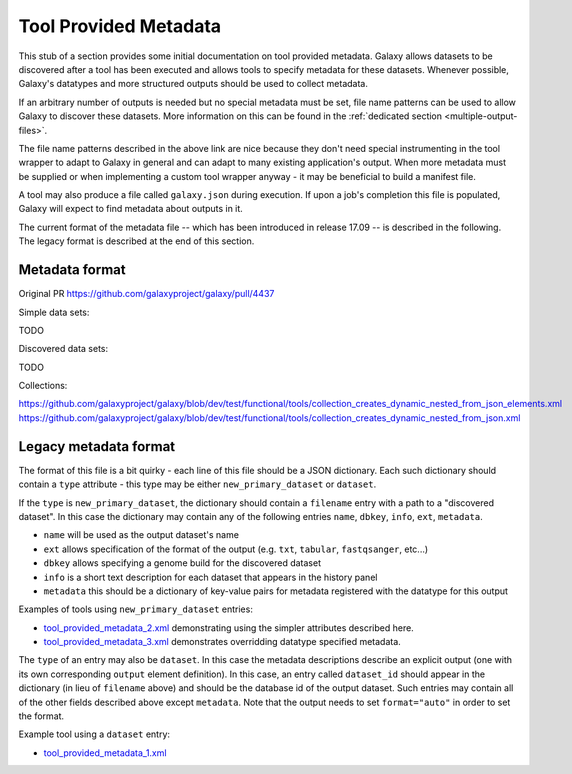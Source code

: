Tool Provided Metadata
==============================

This stub of a section provides some initial documentation on tool provided
metadata. Galaxy allows datasets to be discovered after a tool has been
executed and allows tools to specify metadata for these datasets. Whenever
possible, Galaxy's datatypes and more structured outputs should
be used to collect metadata.

If an arbitrary number of outputs is needed but no special metadata must be set,
file name patterns can be used to allow Galaxy to discover these datasets.
More information on this can be found in the :ref:`dedicated section <multiple-output-files>`.

The file name patterns described in the above link are nice because they don't
need special instrumenting in the tool wrapper to adapt to Galaxy in general and
can adapt to many existing application's output. When more metadata must be 
supplied or when implementing a custom tool wrapper anyway - it may be beneficial
to build a manifest file.

A tool may also produce a file called ``galaxy.json`` during execution. If 
upon a job's completion this file is populated, Galaxy will expect to find metadata
about outputs in it. 

The current format of the metadata file -- which has been introduced in release 17.09 -- 
is described in the following. The legacy format is described at the end of this section.

----------------------------------------------------------------
Metadata format
----------------------------------------------------------------

Original PR https://github.com/galaxyproject/galaxy/pull/4437

Simple data sets:

TODO

Discovered data sets:

TODO

Collections:

https://github.com/galaxyproject/galaxy/blob/dev/test/functional/tools/collection_creates_dynamic_nested_from_json_elements.xml
https://github.com/galaxyproject/galaxy/blob/dev/test/functional/tools/collection_creates_dynamic_nested_from_json.xml

----------------------------------------------------------------
Legacy metadata format
----------------------------------------------------------------

The format of this file is a bit quirky - each line of this file should be a JSON
dictionary. Each such dictionary should contain a ``type`` attribute - this type
may be either ``new_primary_dataset`` or ``dataset``. 

If the ``type`` is ``new_primary_dataset``, the dictionary should contain a 
``filename`` entry with a path to a "discovered dataset". In this case the 
dictionary may contain any of the following entries ``name``, ``dbkey``, ``info``, ``ext``, ``metadata``.

- ``name`` will be used as the output dataset's name
- ``ext`` allows specification of the format of the output (e.g. ``txt``, ``tabular``, ``fastqsanger``, etc...)
- ``dbkey`` allows specifying a genome build for the discovered dataset
- ``info`` is a short text description for each dataset that appears in the history panel
- ``metadata`` this should be a dictionary of key-value pairs for metadata registered with the datatype for this output

Examples of tools using ``new_primary_dataset`` entries:

- `tool_provided_metadata_2.xml <https://github.com/jmchilton/galaxy/blob/2909e74642180bd818019ebdcb62e62f12e56e69/test/functional/tools/tool_provided_metadata_2.xml>`__ demonstrating using the simpler attributes described here.
- `tool_provided_metadata_3.xml <https://github.com/jmchilton/galaxy/blob/2909e74642180bd818019ebdcb62e62f12e56e69/test/functional/tools/tool_provided_metadata_3.xml>`__ demonstrates overridding datatype specified metadata.

The ``type`` of an entry may also be ``dataset``. In this case the metadata 
descriptions describe an explicit output (one with its own corresponding ``output``
element definition). In this case, an entry called ``dataset_id`` should appear in
the dictionary (in lieu of ``filename`` above) and should be the database id of the 
output dataset. Such entries may contain all of the other fields described above except
``metadata``. Note that the output needs to set ``format="auto"`` in order to set the
format.

Example tool using a ``dataset`` entry:

- `tool_provided_metadata_1.xml <https://github.com/jmchilton/galaxy/blob/2909e74642180bd818019ebdcb62e62f12e56e69/test/functional/tools/tool_provided_metadata_1.xml>`__
